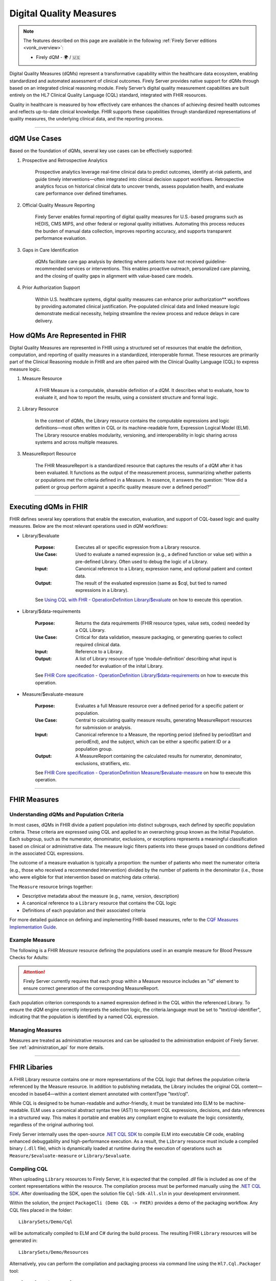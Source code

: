 .. _feature_qdm:

Digital Quality Measures
========================

.. note::

  The features described on this page are available in the following :ref:`Firely Server editions <vonk_overview>`:

  * Firely dQM - 🌍 / 🇺🇸

Digital Quality Measures (dQMs) represent a transformative capability within the healthcare data ecosystem, enabling standardized and automated assessment of clinical outcomes.
Firely Server provides native support for dQMs through based on an integrated clinical reasoning module. Firely Server’s digital quality measurement capabilities are built entirely on the HL7 Clinical Quality Language (CQL) standard, integrated with FHIR resources.

Quality in healthcare is measured by how effectively care enhances the chances of achieving desired health outcomes and reflects up-to-date clinical knowledge.
FHIR supports these capabilities through standardized representations of quality measures, the underlying clinical data, and the reporting process.

----

dQM Use Cases
-------------

Based on the foundation of dQMs, several key use cases can be effectively supported:

#. Prospective and Retrospective Analytics

	Prospective analytics leverage real-time clinical data to predict outcomes, identify at-risk patients, and guide timely interventions—often integrated into clinical decision support workflows. Retrospective analytics focus on historical clinical data to uncover trends, assess population health, and evaluate care performance over defined timeframes.

#. Official Quality Measure Reporting

	Firely Server enables formal reporting of digital quality measures for U.S.-based programs such as HEDIS, CMS MIPS, and other federal or regional quality initiatives. Automating this process reduces the burden of manual data collection, improves reporting accuracy, and supports transparent performance evaluation.

#. Gaps in Care Identification

	dQMs facilitate care gap analysis by detecting where patients have not received guideline-recommended services or interventions. This enables proactive outreach, personalized care planning, and the closing of quality gaps in alignment with value-based care models.

#. Prior Authorization Support

	Within U.S. healthcare systems, digital quality measures can enhance prior authorization** workflows by providing automated clinical justification. Pre-populated clinical data and linked measure logic demonstrate medical necessity, helping streamline the review process and reduce delays in care delivery.

How dQMs Are Represented in FHIR
--------------------------------

Digital Quality Measures are represented in FHIR using a structured set of resources that enable the definition, computation, and reporting of quality measures in a standardized, interoperable format. These resources are primarily part of the Clinical Reasoning module in FHIR and are often paired with the Clinical Quality Language (CQL) to express measure logic.

#. Measure Resource

	A FHIR Measure is a computable, shareable definition of a dQM. It describes what to evaluate, how to evaluate it, and how to report the results, using a consistent structure and formal logic.

#. Library Resource

	In the context of dQMs, the Library resource contains the computable expressions and logic definitions—most often written in CQL or its machine-readable form, Expression Logical Model (ELM). The Library resource enables modularity, versioning, and interoperability in logic sharing across systems and across multiple measures.

#. MeasureReport Resource

	The FHIR MeasureReport is a standardized resource that captures the results of a dQM after it has been evaluated. It functions as the output of the measurement process, summarizing whether patients or populations met the criteria defined in a Measure. In essence, it answers the question: “How did a patient or group perform against a specific quality measure over a defined period?”

----

Executing dQMs in FHIR
----------------------

FHIR defines several key operations that enable the execution, evaluation, and support of CQL-based logic and quality measures. Below are the most relevant operations used in dQM workflows:

* Library/$evaluate

	:Purpose: Executes all or specific expression from a Library resource.
	:Use Case: Used to evaluate a named expression (e.g., a defined function or value set) within a pre-defined Library. Often used to debug the logic of a Library.
	:Input: Canonical reference to a Library, expression name, and optional patient and context data.
	:Output: The result of the evaluated expression (same as $cql, but tied to named expressions in a Library).

	See `Using CQL with FHR - OperationDefinition Library/$evaluate <https://build.fhir.org/ig/HL7/cql-ig/OperationDefinition-cql-library-evaluate.html>`_ on how to execute this operation.

* Library/$data-requirements

	:Purpose: Returns the data requirements (FHIR resource types, value sets, codes) needed by a CQL Library.
	:Use Case: Critical for data validation, measure packaging, or generating queries to collect required clinical data.
	:Input: Reference to a Library.
	:Output: A list of Library resource of type 'module-definition' describing what input is needed for evaluation of the inital Library.

	See `FHIR Core specification - OperationDefinition Library/$data-requirements <https://www.hl7.org/fhir/R4/library-operation-data-requirements.html>`_ on how to execute this operation.

* Measure/$evaluate-measure

	:Purpose: Evaluates a full Measure resource over a defined period for a specific patient or population.
	:Use Case: Central to calculating quality measure results, generating MeasureReport resources for submission or analysis.
	:Input: Canonical reference to a Measure, the reporting period (defined by periodStart and periodEnd), and the subject, which can be either a specific patient ID or a population group.
	:Output: A MeasureReport containing the calculated results for numerator, denominator, exclusions, stratifiers, etc.

	See `FHIR Core specification - OperationDefinition Measure/$evaluate-measure <https://www.hl7.org/fhir/R4/measure-operation-evaluate-measure.html>`_ on how to execute this operation.

----

FHIR Measures
-------------

Understanding dQMs and Population Criteria
^^^^^^^^^^^^^^^^^^^^^^^^^^^^^^^^^^^^^^^^^^
In most cases, dQMs in FHIR divide a patient population into distinct subgroups, each defined by specific population criteria. These criteria are expressed using CQL and applied to an overarching group known as the Initial Population.
Each subgroup, such as the numerator, denominator, exclusions, or exceptions represents a meaningful classification based on clinical or administrative data. The measure logic filters patients into these groups based on conditions defined in the associated CQL expressions.

The outcome of a measure evaluation is typically a proportion: the number of patients who meet the numerator criteria (e.g., those who received a recommended intervention) divided by the number of patients in the denominator (i.e., those who were eligible for that intervention based on matching data criteria).

The ``Measure`` resource brings together:

- Descriptive metadata about the measure (e.g., name, version, description)
- A canonical reference to a ``Library`` resource that contains the CQL logic
- Definitions of each population and their associated criteria

For more detailed guidance on defining and implementing FHIR-based measures, refer to the `CQF Measures Implementation Guide <http://hl7.org/fhir/us/cqfmeasures>`_.

Example Measure
^^^^^^^^^^^^^^^

The following is a FHIR `Measure` resource defining the populations used in an example measure for Blood Pressure Checks for Adults:

.. code-block:: json
   :caption: FHIR Measure Resource – Blood Pressure Check for Adults
   :name: bp-measure-json

   {
     "resourceType": "Measure",
     "id": "bp-check-adults",
     "url": "http://example.org/fhir/Measure/bp-check-adults",
     "version": "1.0.0",
     "name": "BloodPressureCheckAdults",
     "title": "Blood Pressure Check for Adults",
     "status": "active",
     "experimental": true,
     "date": "2025-01-01",
     "publisher": "Example Health Org",
     "description": "Measure assessing whether adult patients (18 years or older) had at least one systolic blood pressure reading during the measurement period.",
     "library": [
       "http://example.org/fhir/Library/bp-check-logic"
     ],
     "scoring": {
       "coding": [
         {
           "system": "http://terminology.hl7.org/CodeSystem/measure-scoring",
           "code": "proportion"
         }
       ]
     },
     "group": [
       {
         "id": "9a3f3b12-4e7d-4cf2-8e6a-729e5a21f4b9",
         "population": [
           {
             "code": {
               "coding": [
                 {
                   "system": "http://terminology.hl7.org/CodeSystem/measure-population",
                   "code": "initial-population"
                 }
               ]
             },
             "criteria": {
               "language": "text/cql-identifier",
               "expression": "AdultPatients"
             }
           },
           {
             "code": {
               "coding": [
                 {
                   "system": "http://terminology.hl7.org/CodeSystem/measure-population",
                   "code": "denominator"
                 }
               ]
             },
             "criteria": {
               "language": "text/cql-identifier",
               "expression": "AdultPatients"
             }
           },
           {
             "code": {
               "coding": [
                 {
                   "system": "http://terminology.hl7.org/CodeSystem/measure-population",
                   "code": "numerator"
                 }
               ]
             },
             "criteria": {
               "language": "text/cql-identifier",
               "expression": "HasBPReading"
             }
           }
         ]
       }
     ]
   }

.. attention::

	Firely Server currently requires that each group within a Measure resource includes an "id" element to ensure correct generation of the corresponding MeasureReport.

Each population criterion corresponds to a named expression defined in the CQL within the referenced Library. To ensure the dQM engine correctly interprets the selection logic, the criteria.language must be set to "text/cql-identifier", indicating that the population is identified by a named CQL expression.

Managing Measures
^^^^^^^^^^^^^^^^^

Measures are treated as administrative resources and can be uploaded to the administration endpoint of Firely Server. See :ref:`administration_api` for more details.

----

FHIR Libaries
-------------

A FHIR Library resource contains one or more representations of the CQL logic that defines the population criteria referenced by the Measure resource. 
In addition to publishing metadata, the Library includes the original CQL content—encoded in base64—within a content element annotated with contentType "text/cql".

While CQL is designed to be human-readable and author-friendly, it must be translated into ELM to be machine-readable. 
ELM uses a canonical abstract syntax tree (AST) to represent CQL expressions, decisions, and data references in a structured way. 
This makes it portable and enables any compliant engine to evaluate the logic consistently, regardless of the original authoring tool.

Firely Server internally uses the open-source `.NET CQL SDK <https://github.com/FirelyTeam/firely-cql-sdk>`_ to compile ELM into executable C# code, enabling enhanced debuggability and high-performance execution. 
As a result, the ``Library`` resource must include a compiled binary (``.dll`` file), which is dynamically loaded at runtime during the execution of operations such as ``Measure/$evaluate-measure`` or ``Library/$evaluate``.

Compiling CQL
^^^^^^^^^^^^^

When uploading ``Library`` resources to Firely Server, it is expected that the compiled `.dll` file is included as one of the content representations within the resource.
The compilation process must be performed manually using the `.NET CQL SDK <https://github.com/FirelyTeam/firely-cql-sdk>`_. After downloading the SDK, open the solution file ``Cql-Sdk-All.sln`` in your development environment.

Within the solution, the project ``PackageCli (Demo CQL -> FHIR)`` provides a demo of the packaging workflow. Any CQL files placed in the folder:

::

  LibrarySets/Demo/Cql

will be automatically compiled to ELM and C# during the build process. The resulting FHIR ``Library`` resources will be generated in:

::

  LibrarySets/Demo/Resources

Alternatively, you can perform the compilation and packaging process via command line using the ``Hl7.Cql.Packager`` tool:

::

  Hl7.Cql.Packager cql \
    --cql <path to project>/LibrarySets/Demo/Cql \
    --fhir <path to project>LibrarySets/Demo/Resources \
    --dll <path to project>/LibrarySets/Demo/Assemblies \
    --cs <path to project>/Demo/Measures.Demo/CSharp

Please make sure to adjust ``<path to project>`` according to your local environment.
This process generates the required artifacts, including the ELM, compiled C# source, and DLL, all of which are necessary for successful evaluation on Firely Server.


When generating ``Library`` resources, the compiler must assign a base URL to construct the canonical URL of each library. This can be configured using the ``BaseCanonicalUrl`` setting in the ``Hl7.Cql.Packager.appsettings.json`` file.
For external libraries, it may not be appropriate to apply the default base URL. In such cases, you can use the ``FixedLibraryCanonicals`` setting to explicitly map CQL library names to their intended canonical URLs, ensuring accurate references without overriding external sources.

In some use cases, it may be necessary to rely on existing ELM files generated by external tooling, such as the Java-based `CQF Framework <https://marketplace.visualstudio.com/items?itemName=cqframework.cql>`_.
To skip ELM generation by the .NET CQL SDK and instead use pre-generated ELM, you can invoke the ``elm`` command of the packager CLI as follows:

::

  Hl7.Cql.Packager elm \
    --cql <path to project>/LibrarySets/Demo/Cql \
    --elm <path to project>/LibrarySets/Demo/Elm \
    --fhir <path to project>/LibrarySets/Demo/Resources \
    --dll <path to project>/LibrarySets/Demo/Assemblies \
    --cs <path to project>/Demo/Measures.Demo/CSharp

Please make sure to adjust ``<path to project>`` according to your local environment.
This command assumes that the ELM files already exist in the specified ``--elm`` directory and will package them—along with the corresponding C# code and FHIR artifacts—into the compiled output structure.

.. attention::

	Firely Server currently depends on CQL SDK version v2.0.0-alpha16, which must be used for the compilation process to ensure compatibility.

Example Library
^^^^^^^^^^^^^^^

The following is a FHIR `Library` resource defining the CQL logic used in the Blood Pressure Check for Adults measure:

.. code-block:: json
   :caption: FHIR Library – Blood Pressure Check Logic
   :name: bp-check-library

   {
     "resourceType": "Library",
     "id": "bp-check-logic",
     "url": "http://example.org/fhir/Library/bp-check-logic",
     "version": "1.0.0",
     "name": "BloodPressureCheckLogic",
     "title": "Blood Pressure Check Logic",
     "status": "active",
     "experimental": true,
     "type": {
       "coding": [
         {
           "system": "http://terminology.hl7.org/CodeSystem/library-type",
           "code": "logic-library"
         }
       ]
     },
     "subjectCodeableConcept": {
       "coding": [
         {
           "system": "http://hl7.org/fhir/resource-types",
           "code": "Patient"
         }
       ]
     },
     "relatedArtifact": [
       {
         "type": "depends-on",
         "display": "Library FHIRHelpers",
         "resource": "https://fhir.org/guides/cqf/common/Library/FHIRHelpers|4.0.001"
       }
     ],
     "parameter": [
       {
         "extension": [
           {
             "url": "http://hl7.org/fhir/StructureDefinition/cqf-cqlType",
             "valueString": "Interval<DateTime>"
           }
         ],
         "name": "Measurement Period",
         "use": "in",
         "min": 0,
         "max": "1",
         "type": "Period"
       },
       {
         "extension": [
           {
             "url": "http://hl7.org/fhir/StructureDefinition/cqf-cqlType",
             "valueString": "Boolean"
           }
         ],
         "name": "AdultPatients",
         "use": "out",
         "min": 0,
         "max": "1",
         "type": "boolean"
       },
       {
         "extension": [
           {
             "url": "http://hl7.org/fhir/StructureDefinition/cqf-cqlType",
             "valueString": "Boolean"
           }
         ],
         "name": "HasBPReading",
         "use": "out",
         "min": 0,
         "max": "1",
         "type": "boolean"
       }
     ],
     "date": "2025-01-01",
     "publisher": "Example Health Org",
     "description": "CQL logic for identifying adult patients with at least one systolic blood pressure reading during the measurement period.",
     "content": [
       {
         "id": "BloodPressureCheckLogic-1.0.0+cql",
         "contentType": "text/cql",
         "data": "<base64-encoded CQL omitted for brevity>"
       },
       {
         "id": "BloodPressureCheckLogic-1.0.0+elm",
         "contentType": "application/elm+json",
         "data": "<omitted for brevity>"
       },
       {
         "id": "BloodPressureCheckLogic-1.0.0+dll",
         "contentType": "application/octet-stream",
         "data": "<omitted for brevity>"
       },
       {
         "id": "BloodPressureCheckLogic-1.0.0+csharp",
         "contentType": "text/plain",
         "data": "<omitted for brevity>"
       }
     ]
   }


The ``cqf-cqlType`` extension on input and output parameters is primarily used for documentation purposes, indicating the intended CQL type for each parameter.
However, it can also influence the behavior of the ``Library/$evaluate`` operation, particularly when a parameter is of type ``FHIR Period``. 
In such cases, the FHIR ``Period`` can be translated to either a ``CQL Interval<date>`` or ``Interval<dateTime>``, depending on how the parameter is defined in the referenced logic library.

The following CQL logic corresponds to the population expressions defined in the Blood Pressure Check library. 
It defines adult patients and checks whether they have a recorded systolic blood pressure observation during the measurement period.

.. code-block:: cql
   :caption: BloodPressureCheckLogic.cql
   :name: bp-check-cql

   library BloodPressureCheckLogic version '1.0.0'

   using FHIR version '4.0.1'

   include FHIRHelpers version '4.0.001'

   codesystem "LOINC:2.69": 'http://loinc.org' version '2.69'
   code "Systolic blood pressure": '8480-6' from "LOINC:2.69" display 'Systolic blood pressure'

   /* Define the Measurement Period */
   parameter "Measurement Period" Interval<DateTime>
     default Interval[@2025-01-01T00:00:00.0, @2025-12-31T00:00:00.0]

   context Patient

   /* Define the initial population of adult patients */
   define "AdultPatients": 
       AgeInYearsAt(date from start of "Measurement Period") >= 18

   /* Define patients with a Systolic Blood Pressure Observation */
   define "HasBPReading": 
     exists (
       [Observation] o
           where (o.code ~ "Systolic blood pressure")
           and (o.effective as dateTime) during "Measurement Period"
     )



Managing Libaries
^^^^^^^^^^^^^^^^^

Libraries are treated as administrative resources and can be uploaded to the administration endpoint of Firely Server. See :ref:`administration_api` for more details.

----

FHIR MeasureReports
-------------------

Understanding Populiation results
^^^^^^^^^^^^^^^^^^^^^^^^^^^^^^^^^
For each population defined in the associated ``Measure``, there should be a corresponding population entry in the ``MeasureReport``.
Each entry must include a ``count`` of either 0 or 1, indicating whether the patient did not or did meet the population criteria, respectively.

MeasureReport resources are **not** stored on the administration endpoint of Firely Server, but rather on the standard FHIR data endpoint.
MeasureReports can be generated by executing ``Measure/$evaluate-measure`` (see above).

Example MeasureReports
^^^^^^^^^^^^^^^^^^^^^^

The following example shows a FHIR ``MeasureReport`` resource representing the individual evaluation of a single patient against the "Blood Pressure Check for Adults" measure.

.. code-block:: json
   :caption: FHIR MeasureReport – Individual Result
   :name: bp-check-measurereport

   {
     "resourceType": "MeasureReport",
     "id": "bc23af57-f8a4-408b-9149-f91b4092e6dc",
     "meta": {
       "versionId": "5eb91495-f229-4faa-8cb6-e3bcde788a6d",
       "lastUpdated": "2025-04-16T19:38:13.870+00:00"
     },
     "extension": [
       {
         "url": "http://hl7.org/fhir/5.0/StructureDefinition/extension-MeasureReport.population.description",
         "valueString": "Measure assessing whether adult patients (18 years or older) had at least one systolic blood pressure reading during the measurement period."
       }
     ],
     "status": "complete",
     "type": "individual",
     "measure": "http://example.org/fhir/Measure/bp-check-adults",
     "subject": {
       "reference": "Patient/test"
     },
     "date": "2025-05-14T00:00:00+00:00",
     "period": {
       "start": "2025-01-01T00:00:00+00:00",
       "end": "2025-12-31T00:00:00+00:00"
     },
     "group": [
       {
         "id": "9a3f3b12-4e7d-4cf2-8e6a-729e5a21f4b9",
         "population": [
           {
             "id": "initial-population",
             "code": {
               "coding": [
                 {
                   "system": "http://terminology.hl7.org/CodeSystem/measure-population",
                   "code": "initial-population",
                   "display": "Initial Population"
                 }
               ]
             },
             "count": 1
           },
           {
             "id": "numerator",
             "extension": [
               {
                 "url": "http://hl7.org/fhir/5.0/StructureDefinition/extension-MeasureReport.population.description",
                 "valueString": "The number of umbrellas supplied to those suffering from Rock Fall conditions."
               }
             ],
             "code": {
               "coding": [
                 {
                   "system": "http://terminology.hl7.org/CodeSystem/measure-population",
                   "code": "numerator",
                   "display": "Numerator"
                 }
               ]
             },
             "count": 1
           },
           {
             "id": "denominator",
             "extension": [
               {
                 "url": "http://hl7.org/fhir/5.0/StructureDefinition/extension-MeasureReport.population.description",
                 "valueString": "Those patients suffering from Rock Fall conditions."
               }
             ],
             "code": {
               "coding": [
                 {
                   "system": "http://terminology.hl7.org/CodeSystem/measure-population",
                   "code": "denominator",
                   "display": "Denominator"
                 }
               ]
             },
             "count": 1
           }
         ]
       }
     ]
   }
